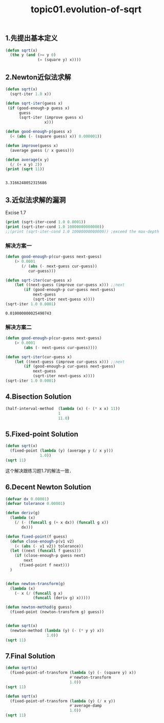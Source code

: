 #+TITLE: topic01.evolution-of-sqrt

** 1.先提出基本定义

# declarative description of sqrt.
#+name: case-1.1.7-declarative-sqrt.el
#+begin_src emacs-lisp :session sicp :lexical t
(defun sqrt(x)
  (the y (and (>= y 0)
              (= (square y) x))))
#+end_src

** 2.Newton近似法求解

#+name: case-1.1.7-newton-sqrt-completed.el
#+begin_src emacs-lisp :session sicp :results output
(defun sqrt(x)
  (sqrt-iter 1.0 x))

(defun sqrt-iter(guess x)
 (if (good-enough-p guess x)
      guess
      (sqrt-iter (improve guess x)
                 x)))

(defun good-enough-p(guess x)
  (< (abs (- (square guess) x)) 0.000001))

(defun improve(guess x)
  (average guess (/ x guess)))

(defun average(x y)
  (/ (+ x y) 2))
(print (sqrt 11))
#+end_src

#+RESULTS: case-1.1.7-newton-sqrt-completed.el
:
: 3.3166248052315686

** 3.近似法求解的漏洞
  Excise 1.7

#+begin_src emacs-lisp :session sicp :lexical t :results output
(print (sqrt-iter-cond 1.0 0.0001))
(print (sqrt-iter-cond 1.0 10000000000000))
;;(print (sqrt-iter-cond 1.0 10000000000000)) ;exceed the max-depth
#+end_src

#+RESULTS:
:
: 0.03230844833048122
:
: endless loop

*** 解决方案一

#+name: case-1.1.7-good-sqrt-iter.el
#+begin_src emacs-lisp :session sicp :lexical t :results value
(defun good-enough-p(cur-guess next-guess)
    (> 0.0001
       (/ (abs (- next-guess cur-guess))
          cur-guess)))

(defun sqrt-iter(cur-guess x)
    (let ((next-guess (improve cur-guess x))) ;;next
        (if (good-enough-p cur-guess next-guess)
            next-guess
            (sqrt-iter next-guess x))))
(sqrt-iter 1.0 0.0001)
#+end_src

#+RESULTS: case-1.1.7-good-sqrt-iter.el
: 0.010000000025490743

*** 解决方案二
#+name: case-1.1.7-good-sqrt-iter.el
#+begin_src emacs-lisp :session sicp :lexical t :results value
(defun good-enough-p(cur-guess next-guess)
    (> 0.0001
        (abs (- next-guess cur-guess))))

(defun sqrt-iter(cur-guess x)
    (let ((next-guess (improve cur-guess x))) ;;next
        (if (good-enough-p cur-guess next-guess)
            next-guess
            (sqrt-iter next-guess x))))
(sqrt-iter 1.0 0.0001)
#+end_src

#+RESULTS:
: 0.010000000025490743
** 4.Bisection Solution
#+begin_src emacs-lisp :session sicp :lexical t
(half-interval-method  (lambda (x) (- (* x x) 11))
                       1
                       11.0)
#+end_src

#+RESULTS:
: 3.316622734069824
** 5.Fixed-point Solution
#+begin_src emacs-lisp :session sicp :lexical t
(defun sqrt(x)
  (fixed-point (lambda (y) (average y (/ x y)))
               1.0))
(sqrt 11)
#+end_src

#+RESULTS:
: 3.3166247903554

这个解决跟练习题1.7的解法一致．
** 6.Decent Newton Solution
#+begin_src emacs-lisp :session sicp :lexical t
(defvar dx 0.00001)
(defvar tolerance 0.00001)

(defun deriv(g)
  (lambda (x)
    (/ (- (funcall g (+ x dx)) (funcall g x))
       dx)))

(defun fixed-point(f guess)
  (defun close-enough-p(v1 v2)
    (< (abs (- v1 v2)) tolerance))
  (let ((next (funcall f guess)))
    (if (close-enough-p guess next)
        next
      (fixed-point f next)))
  )


(defun newton-transform(g)
  (lambda (x)
    (- x (/ (funcall g x)
            (funcall (deriv g) x)))))

(defun newton-method(g guess)
  (fixed-point (newton-transform g) guess))


(defun sqrt(x)
  (newton-method (lambda (y) (- (* y y) x))
                  1.0))
(sqrt 11)
#+end_src

#+RESULTS:
: 3.316624790355423
** 7.Final Solution
#+begin_src emacs-lisp :session sicp :lexical t
(defun sqrt(x)
  (fixed-point-of-transform (lambda (y) (- (square y) x))
                            #'newton-transform
                            1.0))
(sqrt 11)
#+end_src

#+RESULTS:
: 3.316624790355423

#+name: case-1.3.3-fixed-point-of-transform-sqrt.el
#+begin_src emacs-lisp :session sicp :lexical t
(defun sqrt(x)
  (fixed-point-of-transform (lambda (y) (/ x y))
                            #'average-damp
                            1.0))
(sqrt 11)
#+end_src

#+RESULTS:
: 3.3166247903554
